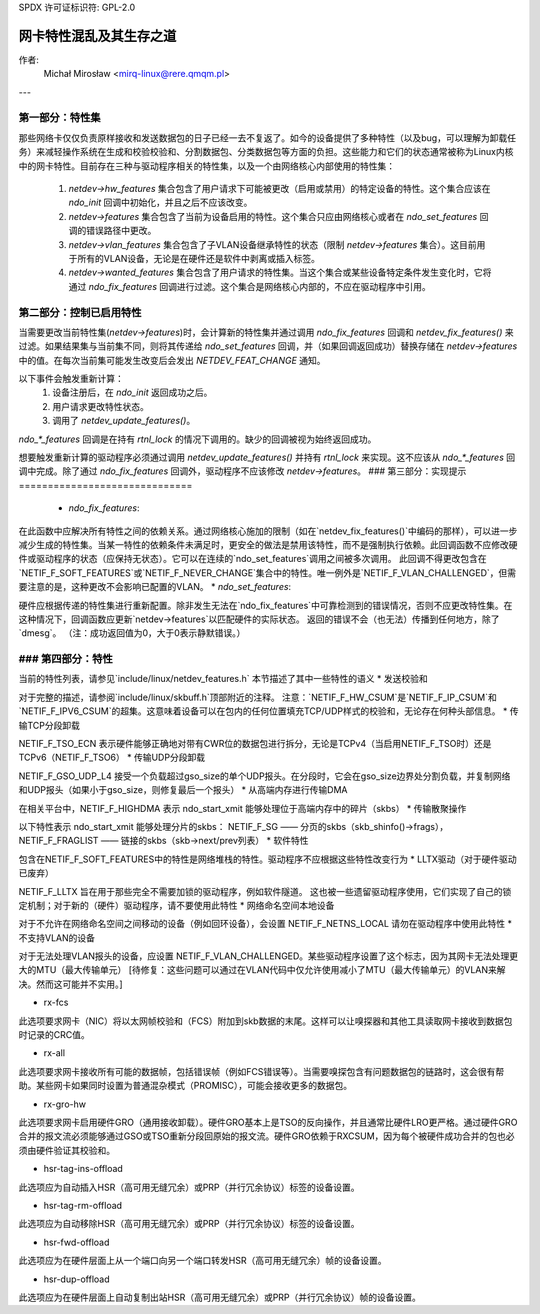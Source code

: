 SPDX 许可证标识符: GPL-2.0

=====================================================
网卡特性混乱及其生存之道
=====================================================

作者:
 Michał Mirosław <mirq-linux@rere.qmqm.pl>

---

第一部分：特性集
====================

那些网络卡仅仅负责原样接收和发送数据包的日子已经一去不复返了。如今的设备提供了多种特性（以及bug，可以理解为卸载任务）来减轻操作系统在生成和校验校验和、分割数据包、分类数据包等方面的负担。这些能力和它们的状态通常被称为Linux内核中的网卡特性。目前存在三种与驱动程序相关的特性集，以及一个由网络核心内部使用的特性集：

 1. `netdev->hw_features` 集合包含了用户请求下可能被更改（启用或禁用）的特定设备的特性。这个集合应该在 `ndo_init` 回调中初始化，并且之后不应该改变。
 2. `netdev->features` 集合包含了当前为设备启用的特性。这个集合只应由网络核心或者在 `ndo_set_features` 回调的错误路径中更改。
 3. `netdev->vlan_features` 集合包含了子VLAN设备继承特性的状态（限制 `netdev->features` 集合）。这目前用于所有的VLAN设备，无论是在硬件还是软件中剥离或插入标签。
 4. `netdev->wanted_features` 集合包含了用户请求的特性集。当这个集合或某些设备特定条件发生变化时，它将通过 `ndo_fix_features` 回调进行过滤。这个集合是网络核心内部的，不应在驱动程序中引用。

第二部分：控制已启用特性
=====================================

当需要更改当前特性集(`netdev->features`)时，会计算新的特性集并通过调用 `ndo_fix_features` 回调和 `netdev_fix_features()` 来过滤。如果结果集与当前集不同，则将其传递给 `ndo_set_features` 回调，并（如果回调返回成功）替换存储在 `netdev->features` 中的值。在每次当前集可能发生改变后会发出 `NETDEV_FEAT_CHANGE` 通知。

以下事件会触发重新计算：
 1. 设备注册后，在 `ndo_init` 返回成功之后。
 2. 用户请求更改特性状态。
 3. 调用了 `netdev_update_features()`。

`ndo_*_features` 回调是在持有 `rtnl_lock` 的情况下调用的。缺少的回调被视为始终返回成功。

想要触发重新计算的驱动程序必须通过调用 `netdev_update_features()` 并持有 `rtnl_lock` 来实现。这不应该从 `ndo_*_features` 回调中完成。除了通过 `ndo_fix_features` 回调外，驱动程序不应该修改 `netdev->features`。
### 第三部分：实现提示
==============================

 * `ndo_fix_features`:

在此函数中应解决所有特性之间的依赖关系。通过网络核心施加的限制（如在`netdev_fix_features()`中编码的那样），可以进一步减少生成的特性集。当某一特性的依赖条件未满足时，更安全的做法是禁用该特性，而不是强制执行依赖。此回调函数不应修改硬件或驱动程序的状态（应保持无状态）。它可以在连续的`ndo_set_features`调用之间被多次调用。
此回调不得更改包含在`NETIF_F_SOFT_FEATURES`或`NETIF_F_NEVER_CHANGE`集合中的特性。唯一例外是`NETIF_F_VLAN_CHALLENGED`，但需要注意的是，这种更改不会影响已配置的VLAN。
* `ndo_set_features`:

硬件应根据传递的特性集进行重新配置。除非发生无法在`ndo_fix_features`中可靠检测到的错误情况，否则不应更改特性集。在这种情况下，回调函数应更新`netdev->features`以匹配硬件的实际状态。
返回的错误不会（也无法）传播到任何地方，除了`dmesg`。
（注：成功返回值为0，大于0表示静默错误。）

### 第四部分：特性
=================

当前的特性列表，请参见`include/linux/netdev_features.h`
本节描述了其中一些特性的语义
* 发送校验和

对于完整的描述，请参阅`include/linux/skbuff.h`顶部附近的注释。
注意：`NETIF_F_HW_CSUM`是`NETIF_F_IP_CSUM`和`NETIF_F_IPV6_CSUM`的超集。这意味着设备可以在包内的任何位置填充TCP/UDP样式的校验和，无论存在何种头部信息。
* 传输TCP分段卸载

NETIF_F_TSO_ECN 表示硬件能够正确地对带有CWR位的数据包进行拆分，无论是TCPv4（当启用NETIF_F_TSO时）还是TCPv6（NETIF_F_TSO6）
* 传输UDP分段卸载

NETIF_F_GSO_UDP_L4 接受一个负载超过gso_size的单个UDP报头。在分段时，它会在gso_size边界处分割负载，并复制网络和UDP报头（如果小于gso_size，则修复最后一个报头）
* 从高端内存进行传输DMA

在相关平台中，NETIF_F_HIGHDMA 表示 ndo_start_xmit 能够处理位于高端内存中的碎片（skbs）
* 传输散聚操作

以下特性表示 ndo_start_xmit 能够处理分片的skbs：
NETIF_F_SG —— 分页的skbs（skb_shinfo()->frags），NETIF_F_FRAGLIST —— 链接的skbs（skb->next/prev列表）
* 软件特性

包含在NETIF_F_SOFT_FEATURES中的特性是网络堆栈的特性。驱动程序不应根据这些特性改变行为
* LLTX驱动（对于硬件驱动已废弃）

NETIF_F_LLTX 旨在用于那些完全不需要加锁的驱动程序，例如软件隧道。
这也被一些遗留驱动程序使用，它们实现了自己的锁定机制；对于新的（硬件）驱动程序，请不要使用此特性
* 网络命名空间本地设备

对于不允许在网络命名空间之间移动的设备（例如回环设备），会设置 NETIF_F_NETNS_LOCAL
请勿在驱动程序中使用此特性
* 不支持VLAN的设备

对于无法处理VLAN报头的设备，应设置 NETIF_F_VLAN_CHALLENGED。某些驱动程序设置了这个标志，因为其网卡无法处理更大的MTU（最大传输单元）
[待修复：这些问题可以通过在VLAN代码中仅允许使用减小了MTU（最大传输单元）的VLAN来解决。然而这可能并不实用。]

*  rx-fcs

此选项要求网卡（NIC）将以太网帧校验和（FCS）附加到skb数据的末尾。这样可以让嗅探器和其他工具读取网卡接收到数据包时记录的CRC值。

*  rx-all

此选项要求网卡接收所有可能的数据帧，包括错误帧（例如FCS错误等）。当需要嗅探包含有问题数据包的链路时，这会很有帮助。某些网卡如果同时设置为普通混杂模式（PROMISC），可能会接收更多的数据包。

*  rx-gro-hw

此选项要求网卡启用硬件GRO（通用接收卸载）。硬件GRO基本上是TSO的反向操作，并且通常比硬件LRO更严格。通过硬件GRO合并的报文流必须能够通过GSO或TSO重新分段回原始的报文流。硬件GRO依赖于RXCSUM，因为每个被硬件成功合并的包也必须由硬件验证其校验和。

* hsr-tag-ins-offload

此选项应为自动插入HSR（高可用无缝冗余）或PRP（并行冗余协议）标签的设备设置。

* hsr-tag-rm-offload

此选项应为自动移除HSR（高可用无缝冗余）或PRP（并行冗余协议）标签的设备设置。

* hsr-fwd-offload

此选项应为在硬件层面上从一个端口向另一个端口转发HSR（高可用无缝冗余）帧的设备设置。

* hsr-dup-offload

此选项应为在硬件层面上自动复制出站HSR（高可用无缝冗余）或PRP（并行冗余协议）帧的设备设置。

